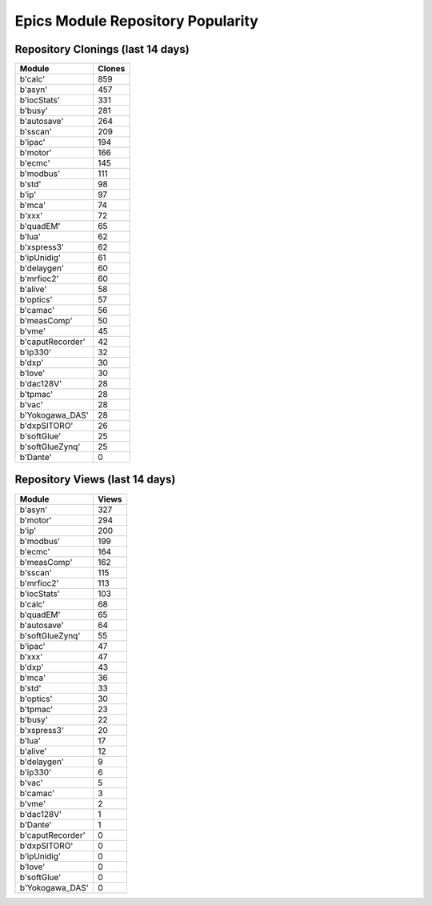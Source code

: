 ==================================
Epics Module Repository Popularity
==================================



Repository Clonings (last 14 days)
----------------------------------
.. csv-table::
   :header: Module, Clones

   b'calc', 859
   b'asyn', 457
   b'iocStats', 331
   b'busy', 281
   b'autosave', 264
   b'sscan', 209
   b'ipac', 194
   b'motor', 166
   b'ecmc', 145
   b'modbus', 111
   b'std', 98
   b'ip', 97
   b'mca', 74
   b'xxx', 72
   b'quadEM', 65
   b'lua', 62
   b'xspress3', 62
   b'ipUnidig', 61
   b'delaygen', 60
   b'mrfioc2', 60
   b'alive', 58
   b'optics', 57
   b'camac', 56
   b'measComp', 50
   b'vme', 45
   b'caputRecorder', 42
   b'ip330', 32
   b'dxp', 30
   b'love', 30
   b'dac128V', 28
   b'tpmac', 28
   b'vac', 28
   b'Yokogawa_DAS', 28
   b'dxpSITORO', 26
   b'softGlue', 25
   b'softGlueZynq', 25
   b'Dante', 0



Repository Views (last 14 days)
-------------------------------
.. csv-table::
   :header: Module, Views

   b'asyn', 327
   b'motor', 294
   b'ip', 200
   b'modbus', 199
   b'ecmc', 164
   b'measComp', 162
   b'sscan', 115
   b'mrfioc2', 113
   b'iocStats', 103
   b'calc', 68
   b'quadEM', 65
   b'autosave', 64
   b'softGlueZynq', 55
   b'ipac', 47
   b'xxx', 47
   b'dxp', 43
   b'mca', 36
   b'std', 33
   b'optics', 30
   b'tpmac', 23
   b'busy', 22
   b'xspress3', 20
   b'lua', 17
   b'alive', 12
   b'delaygen', 9
   b'ip330', 6
   b'vac', 5
   b'camac', 3
   b'vme', 2
   b'dac128V', 1
   b'Dante', 1
   b'caputRecorder', 0
   b'dxpSITORO', 0
   b'ipUnidig', 0
   b'love', 0
   b'softGlue', 0
   b'Yokogawa_DAS', 0
